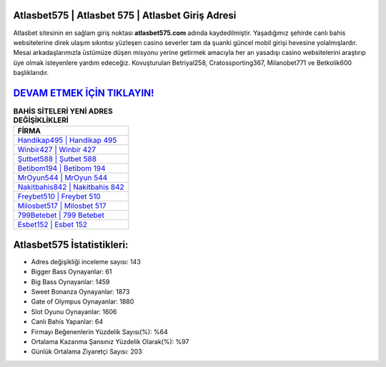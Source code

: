 ﻿Atlasbet575 | Atlasbet 575 | Atlasbet Giriş Adresi
===================================

.. image:: images/atlasbet-giris.jpg
   :width: 600
   
Atlasbet sitesinin en sağlam giriş noktası **atlasbet575.com** adında kaydedilmiştir. Yaşadığımız şehirde canlı bahis websitelerine direk ulaşım sıkıntısı yüzleşen casino severler tam da şuanki güncel mobil girişi hevesine yolalmışlardır. Mesai arkadaşlarımızla üstümüze düşen misyonu yerine getirmek amacıyla her an yasadışı casino websitelerini araştırıp üye olmak isteyenlere yardım edeceğiz. Kovuşturulan Betriyal258, Cratossporting367, Milanobet771 ve Betkolik600 başlıklarıdır.

`DEVAM ETMEK İÇİN TIKLAYIN! <https://cutt.ly/QwVVg2Vk>`_
==============

.. list-table:: **BAHİS SİTELERİ YENİ ADRES DEĞİŞİKLİKLERİ**
   :widths: 100
   :header-rows: 1

   * - FİRMA
   * - `Handikap495 | Handikap 495 <handikap495-handikap-495-handikap-giris-adresi.html>`_
   * - `Winbir427 | Winbir 427 <winbir427-winbir-427-winbir-giris-adresi.html>`_
   * - `Şutbet588 | Şutbet 588 <sutbet588-sutbet-588-sutbet-giris-adresi.html>`_	 
   * - `Betibom194 | Betibom 194 <betibom194-betibom-194-betibom-giris-adresi.html>`_	 
   * - `MrOyun544 | MrOyun 544 <mroyun544-mroyun-544-mroyun-giris-adresi.html>`_ 
   * - `Nakitbahis842 | Nakitbahis 842 <nakitbahis842-nakitbahis-842-nakitbahis-giris-adresi.html>`_
   * - `Freybet510 | Freybet 510 <freybet510-freybet-510-freybet-giris-adresi.html>`_	 
   * - `Milosbet517 | Milosbet 517 <milosbet517-milosbet-517-milosbet-giris-adresi.html>`_
   * - `799Betebet | 799 Betebet <799betebet-799-betebet-betebet-giris-adresi.html>`_
   * - `Esbet152 | Esbet 152 <esbet152-esbet-152-esbet-giris-adresi.html>`_
	 
Atlasbet575 İstatistikleri:
===================================	 
* Adres değişikliği inceleme sayısı: 143
* Bigger Bass Oynayanlar: 61
* Big Bass Oynayanlar: 1459
* Sweet Bonanza Oynayanlar: 1873
* Gate of Olympus Oynayanlar: 1880
* Slot Oyunu Oynayanlar: 1606
* Canlı Bahis Yapanlar: 64
* Firmayı Beğenenlerin Yüzdelik Sayısı(%): %64
* Ortalama Kazanma Şansınız Yüzdelik Olarak(%): %97
* Günlük Ortalama Ziyaretçi Sayısı: 203
